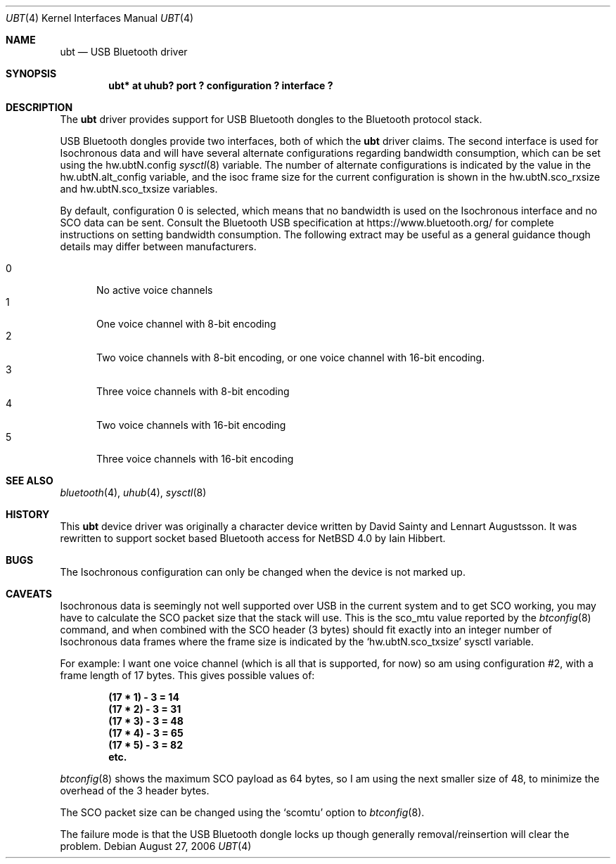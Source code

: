 .\" $NetBSD: ubt.4,v 1.1.2.4 2006/09/14 21:16:31 riz Exp $
.\"
.\" Copyright (c) 2006 Itronix Inc.
.\" All rights reserved.
.\"
.\" Written by Iain Hibbert for Itronix Inc.
.\"
.\" Redistribution and use in source and binary forms, with or without
.\" modification, are permitted provided that the following conditions
.\" are met:
.\" 1. Redistributions of source code must retain the above copyright
.\"    notice, this list of conditions and the following disclaimer.
.\" 2. Redistributions in binary form must reproduce the above copyright
.\"    notice, this list of conditions and the following disclaimer in the
.\"    documentation and/or other materials provided with the distribution.
.\" 3. The name of Itronix Inc. may not be used to endorse
.\"    or promote products derived from this software without specific
.\"    prior written permission.
.\"
.\" THIS SOFTWARE IS PROVIDED BY ITRONIX INC. ``AS IS'' AND
.\" ANY EXPRESS OR IMPLIED WARRANTIES, INCLUDING, BUT NOT LIMITED
.\" TO, THE IMPLIED WARRANTIES OF MERCHANTABILITY AND FITNESS FOR A PARTICULAR
.\" PURPOSE ARE DISCLAIMED.  IN NO EVENT SHALL ITRONIX INC. BE LIABLE FOR ANY
.\" DIRECT, INDIRECT, INCIDENTAL, SPECIAL, EXEMPLARY, OR CONSEQUENTIAL DAMAGES
.\" (INCLUDING, BUT NOT LIMITED TO, PROCUREMENT OF SUBSTITUTE GOODS OR SERVICES;
.\" LOSS OF USE, DATA, OR PROFITS; OR BUSINESS INTERRUPTION) HOWEVER CAUSED AND
.\" ON ANY THEORY OF LIABILITY, WHETHER IN
.\" CONTRACT, STRICT LIABILITY, OR TORT (INCLUDING NEGLIGENCE OR OTHERWISE)
.\" ARISING IN ANY WAY OUT OF THE USE OF THIS SOFTWARE, EVEN IF ADVISED OF THE
.\" POSSIBILITY OF SUCH DAMAGE.
.\"
.Dd August 27, 2006
.Dt UBT 4
.Os
.Sh NAME
.Nm ubt
.Nd USB Bluetooth driver
.Sh SYNOPSIS
.Cd "ubt* at uhub? port ? configuration ? interface ?"
.Sh DESCRIPTION
The
.Nm
driver provides support for USB Bluetooth dongles
to the Bluetooth protocol stack.
.Pp
USB Bluetooth dongles provide two interfaces, both of which the
.Nm
driver claims.
The second interface is used for Isochronous data and will have
several alternate configurations regarding bandwidth consumption,
which can be set using the hw.ubtN.config
.Xr sysctl 8
variable.
The number of alternate configurations is indicated by the value
in the hw.ubtN.alt_config variable, and the isoc frame size for the current
configuration is shown in the hw.ubtN.sco_rxsize and hw.ubtN.sco_txsize
variables.
.Pp
By default, configuration 0 is selected, which means that no bandwidth
is used on the Isochronous interface and no SCO data can be sent.
Consult the Bluetooth USB specification at https://www.bluetooth.org/
for complete instructions on setting bandwidth consumption.
The following extract may be
useful as a general guidance though details may differ between manufacturers.
.Pp
.Bl -tag -compact -width XXX
.It 0
No active voice channels
.It 1
One voice channel with 8-bit encoding
.It 2
Two voice channels with 8-bit encoding, or one voice channel with
16-bit encoding.
.It 3
Three voice channels with 8-bit encoding
.It 4
Two voice channels with 16-bit encoding
.It 5
Three voice channels with 16-bit encoding
.El
.Sh SEE ALSO
.Xr bluetooth 4 ,
.Xr uhub 4 ,
.Xr sysctl 8
.Sh HISTORY
This
.Nm
device driver was originally a character device written by
.An David Sainty
and
.An Lennart Augustsson .
It was rewritten to support socket based Bluetooth access for
.Nx 4.0
by
.An Iain Hibbert .
.Sh BUGS
The Isochronous configuration can only be changed when the device is not
marked up.
.Sh CAVEATS
Isochronous data is seemingly not well supported over USB in the current
system and to get SCO working, you may have to calculate the SCO packet
size that the stack will use.
This is the sco_mtu value reported by the
.Xr btconfig 8
command, and when combined with the SCO header (3 bytes) should
fit exactly into an integer number of Isochronous data frames where
the frame size is indicated by the
.Sq hw.ubtN.sco_txsize
sysctl variable.
.Pp
For example: I want one voice channel (which is all that is supported,
for now) so am using configuration #2, with a frame length of 17
bytes.
This gives possible values of:
.Pp
.Dl "(17 * 1) - 3 = 14"
.Dl "(17 * 2) - 3 = 31"
.Dl "(17 * 3) - 3 = 48"
.Dl "(17 * 4) - 3 = 65"
.Dl "(17 * 5) - 3 = 82"
.Dl "etc."
.Pp
.Xr btconfig 8
shows the maximum SCO payload as 64 bytes, so I am using the next smaller
size of 48, to minimize the overhead of the 3 header bytes.
.Pp
The SCO packet size can be changed using the
.Sq scomtu
option to
.Xr btconfig 8 .
.Pp
The failure mode is that the USB Bluetooth dongle locks up though
generally removal/reinsertion will clear the problem.

